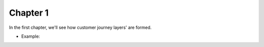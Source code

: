 =============
Chapter 1
=============

In the first chapter, we'll see how customer journey layers' are formed. 

- Example: 

.. image:: 7_Customer_Journey_Data.png
